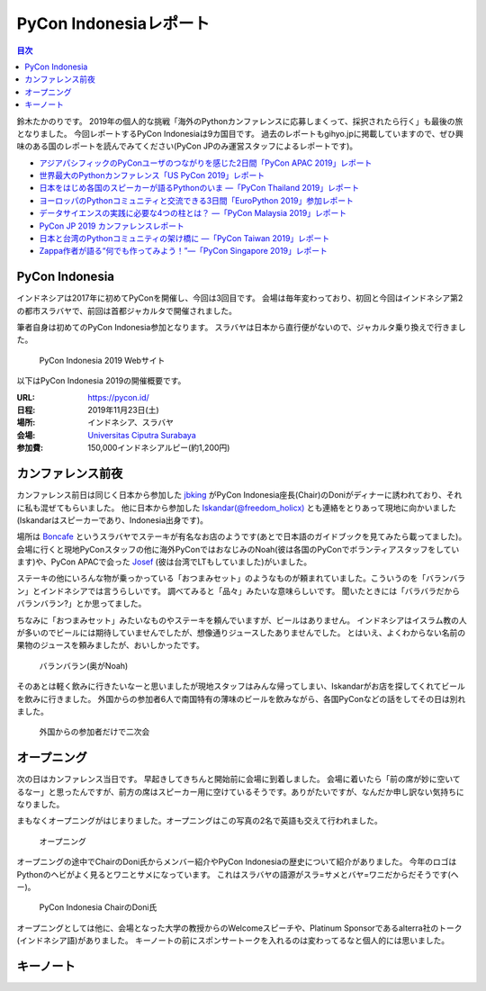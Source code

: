 =========================
 PyCon Indonesiaレポート
=========================

.. contents:: 目次
   :local:

鈴木たかのりです。
2019年の個人的な挑戦「海外のPythonカンファレンスに応募しまくって、採択されたら行く」も最後の旅となりました。
今回レポートするPyCon Indonesiaは9カ国目です。
過去のレポートもgihyo.jpに掲載していますので、ぜひ興味のある国のレポートを読んでみてください(PyCon JPのみ運営スタッフによるレポートです)。

* `アジアパシフィックのPyConユーザのつながりを感じた2日間「PyCon APAC 2019」レポート <https://gihyo.jp/news/report/2019/03/1201>`__
* `世界最大のPythonカンファレンス「US PyCon 2019」レポート <https://gihyo.jp/news/report/01/us-pycon2019>`_
* `日本をはじめ各国のスピーカーが語るPythonのいま ―「PyCon Thailand 2019」レポート <https://gihyo.jp/news/report/2019/07/0501>`_
* `ヨーロッパのPythonコミュニティと交流できる3日間「EuroPython 2019」参加レポート <https://gihyo.jp/news/report/01/europython2019>`_
* `データサイエンスの実践に必要な4つの柱とは？ ―「PyCon Malaysia 2019」レポート <https://gihyo.jp/news/report/2019/09/0901>`_
* `PyCon JP 2019 カンファレンスレポート <http://gihyo.jp/news/report/01/pyconjp2019>`_
* `日本と台湾のPythonコミュニティの架け橋に ―「PyCon Taiwan 2019」レポート <http://gihyo.jp/news/report/01/pycon-tw2019>`_
* `Zappa作者が語る“何でも作ってみよう！”―「PyCon Singapore 2019」レポート <https://gihyo.jp/news/report/2019/10/2901>`_

PyCon Indonesia
===============
インドネシアは2017年に初めてPyConを開催し、今回は3回目です。
会場は毎年変わっており、初回と今回はインドネシア第2の都市スラバヤで、前回は首都ジャカルタで開催されました。

筆者自身は初めてのPyCon Indonesia参加となります。
スラバヤは日本から直行便がないので、ジャカルタ乗り換えで行きました。

.. figure:: /images/id/pyconid.png
   :width: 300

   PyCon Indonesia 2019 Webサイト

以下はPyCon Indonesia 2019の開催概要です。

:URL: https://pycon.id/
:日程: 2019年11月23日(土)
:場所: インドネシア、スラバヤ
:会場: `Universitas Ciputra Surabaya <https://www.uc.ac.id/>`_
:参加費: 150,000インドネシアルピー(約1,200円)

カンファレンス前夜
==================
カンファレンス前日は同じく日本から参加した `jbking <https://twitter.com/jbking>`_ がPyCon Indonesia座長(Chair)のDoniがディナーに誘われており、それに私も混ぜてもらいました。
他に日本から参加した `Iskandar(@freedom_holicx) <https://twitter.com/freedom_holicx>`_ とも連絡をとりあって現地に向かいました(Iskandarはスピーカーであり、Indonesia出身です)。

場所は `Boncafe <http://boncafe.co.id/>`_ というスラバヤでステーキが有名なお店のようです(あとで日本語のガイドブックを見てみたら載ってました)。
会場に行くと現地PyConスタッフの他に海外PyConではおなじみのNoah(彼は各国のPyConでボランティアスタッフをしています)や、PyCon APACで会った `Josef <https://twitter.com/josefmonje/>`_ (彼は台湾でLTもしていました)がいました。

ステーキの他にいろんな物が乗っかっている「おつまみセット」のようなものが頼まれていました。こういうのを「バランバラン」とインドネシアでは言うらしいです。
調べてみると「品々」みたいな意味らしいです。
聞いたときには「バラバラだからバランバラン?」とか思ってました。

ちなみに「おつまみセット」みたいなものやステーキを頼んでいますが、ビールはありません。
インドネシアはイスラム教の人が多いのでビールには期待していませんでしたが、想像通りジュースしたありませんでした。
とはいえ、よくわからない名前の果物のジュースを頼みましたが、おいしかったです。

.. figure:: /images/id/balanbalan.jpg
   :width: 150

   バランバラン(奥がNoah)

そのあとは軽く飲みに行きたいなーと思いましたが現地スタッフはみんな帰ってしまい、Iskandarがお店を探してくれてビールを飲みに行きました。
外国からの参加者6人で南国特有の薄味のビールを飲みながら、各国PyConなどの話をしてその日は別れました。

.. figure:: /images/id/foreigners.jpg
   :width: 300

   外国からの参加者だけで二次会

オープニング
============
次の日はカンファレンス当日です。
早起きしてきちんと開始前に会場に到着しました。
会場に着いたら「前の席が妙に空いてるなー」と思ったんですが、前方の席はスピーカー用に空けているそうです。ありがたいですが、なんだか申し訳ない気持ちになりました。

まもなくオープニングがはじまりました。オープニングはこの写真の2名で英語も交えて行われました。

.. figure:: /images/id/opening.jpg
   :width: 300

   オープニング

オープニングの途中でChairのDoni氏からメンバー紹介やPyCon Indonesiaの歴史について紹介がありました。
今年のロゴはPythonのヘビがよく見るとワニとサメになっています。
これはスラバヤの語源がスラ=サメとバヤ=ワニだからだそうです(へー)。

.. figure:: /images/id/opening2.jpg
   :width: 300

   PyCon Indonesia ChairのDoni氏

オープニングとしては他に、会場となった大学の教授からのWelcomeスピーチや、Platinum Sponsorであるalterra社のトーク(インドネシア語)がありました。
キーノートの前にスポンサートークを入れるのは変わってるなと個人的には思いました。

キーノート
==========
